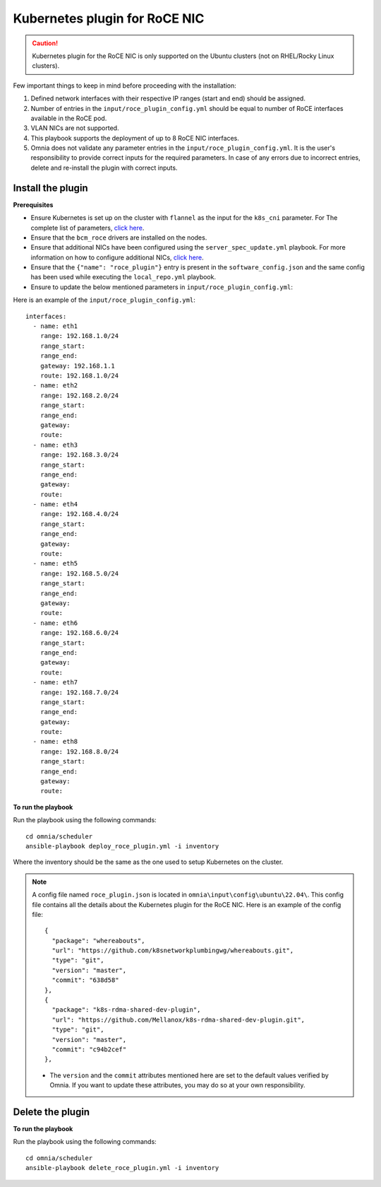 Kubernetes plugin for RoCE NIC
===================================

.. caution:: Kubernetes plugin for the RoCE NIC is only supported on the Ubuntu clusters (not on RHEL/Rocky Linux clusters).

Few important things to keep in mind before proceeding with the installation:

1. Defined network interfaces with their respective IP ranges (start and end) should be assigned.
2. Number of entries in the ``input/roce_plugin_config.yml`` should be equal to number of RoCE interfaces available in the RoCE pod.
3. VLAN NICs are not supported.
4. This playbook supports the deployment of up to 8 RoCE NIC interfaces.
5. Omnia does not validate any parameter entries in the ``input/roce_plugin_config.yml``. It is the user's responsibility to provide correct inputs for the required parameters. In case of any errors due to incorrect entries, delete and re-install the plugin with correct inputs.

Install the plugin
-------------------

**Prerequisites**

* Ensure Kubernetes is set up on the cluster with ``flannel`` as the input for the ``k8s_cni`` parameter. For The complete list of parameters, `click here <schedulerinputparams.html#id11>`_.
* Ensure that the ``bcm_roce`` drivers are installed on the nodes.
* Ensure that additional NICs have been configured using the ``server_spec_update.yml`` playbook. For more information on how to configure additional NICs, `click here <../InstallingProvisionTool/AdditionalNIC.html>`_.
* Ensure that the ``{"name": "roce_plugin"}`` entry is present in the ``software_config.json`` and the same config has been used while executing the ``local_repo.yml`` playbook.
* Ensure to update the below mentioned parameters in ``input/roce_plugin_config.yml``:

.. csv-table:: Parameters for RoCE NIC
   :file: ../../Tables/roce_config.csv
   :header-rows: 1
   :keepspace:


Here is an example of the ``input/roce_plugin_config.yml``: ::

          interfaces:
            - name: eth1
              range: 192.168.1.0/24
              range_start:
              range_end:
              gateway: 192.168.1.1
              route: 192.168.1.0/24
            - name: eth2
              range: 192.168.2.0/24
              range_start:
              range_end:
              gateway:
              route:
            - name: eth3
              range: 192.168.3.0/24
              range_start:
              range_end:
              gateway:
              route:
            - name: eth4
              range: 192.168.4.0/24
              range_start:
              range_end:
              gateway:
              route:
            - name: eth5
              range: 192.168.5.0/24
              range_start:
              range_end:
              gateway:
              route:
            - name: eth6
              range: 192.168.6.0/24
              range_start:
              range_end:
              gateway:
              route:
            - name: eth7
              range: 192.168.7.0/24
              range_start:
              range_end:
              gateway:
              route:
            - name: eth8
              range: 192.168.8.0/24
              range_start:
              range_end:
              gateway:
              route:

**To run the playbook**

Run the playbook using the following commands: ::

    cd omnia/scheduler
    ansible-playbook deploy_roce_plugin.yml -i inventory

Where the inventory should be the same as the one used to setup Kubernetes on the cluster.

.. note:: A config file named ``roce_plugin.json`` is located in ``omnia\input\config\ubuntu\22.04\``. This config file contains all the details about the Kubernetes plugin for the RoCE NIC. Here is an example of the config file: ::

       {
         "package": "whereabouts",
         "url": "https://github.com/k8snetworkplumbingwg/whereabouts.git",
         "type": "git",
         "version": "master",
         "commit": "638d58"
       },
       {
         "package": "k8s-rdma-shared-dev-plugin",
         "url": "https://github.com/Mellanox/k8s-rdma-shared-dev-plugin.git",
         "type": "git",
         "version": "master",
         "commit": "c94b2cef"
       },

    * The ``version`` and the ``commit`` attributes mentioned here are set to the default values verified by Omnia. If you want to update these attributes, you may do so at your own responsibility.

Delete the plugin
------------------

**To run the playbook**

Run the playbook using the following commands: ::

    cd omnia/scheduler
    ansible-playbook delete_roce_plugin.yml -i inventory